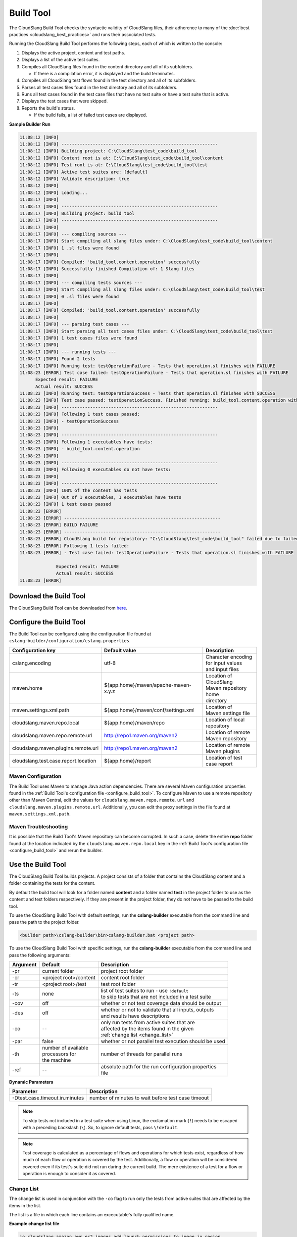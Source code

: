 Build Tool
++++++++++

The CloudSlang Build Tool checks the syntactic validity of CloudSlang
files, their adherence to many of the :doc:`best
practices <cloudslang_best_practices>` and runs their associated
tests.

Running the CloudSlang Build Tool performs the following steps, each of which is
written to the console:

1. Displays the active project, content and test paths.
2. Displays a list of the active test suites.
3. Compiles all CloudSlang files found in the content directory and all
   of its subfolders.

   -  If there is a compilation error, it is displayed and the build
      terminates.

4. Compiles all CloudSlang test flows found in the test directory and
   all of its subfolders.
5. Parses all test cases files found in the test directory and all of
   its subfolders.
6. Runs all test cases found in the test case files that have no test
   suite or have a test suite that is active.
7. Displays the test cases that were skipped.
8. Reports the build's status.

   -  If the build fails, a list of failed test cases are displayed.

**Sample Builder Run**

.. code-block:: none

    11:08:12 [INFO]
    11:08:12 [INFO] ------------------------------------------------------------
    11:08:12 [INFO] Building project: C:\CloudSlang\test_code\build_tool
    11:08:12 [INFO] Content root is at: C:\CloudSlang\test_code\build_tool\content
    11:08:12 [INFO] Test root is at: C:\CloudSlang\test_code\build_tool\test
    11:08:12 [INFO] Active test suites are: [default]
    11:08:12 [INFO] Validate description: true
    11:08:12 [INFO]
    11:08:12 [INFO] Loading...
    11:08:17 [INFO]
    11:08:17 [INFO] ------------------------------------------------------------
    11:08:17 [INFO] Building project: build_tool
    11:08:17 [INFO] ------------------------------------------------------------
    11:08:17 [INFO]
    11:08:17 [INFO] --- compiling sources ---
    11:08:17 [INFO] Start compiling all slang files under: C:\CloudSlang\test_code\build_tool\content
    11:08:17 [INFO] 1 .sl files were found
    11:08:17 [INFO]
    11:08:17 [INFO] Compiled: 'build_tool.content.operation' successfully
    11:08:17 [INFO] Successfully finished Compilation of: 1 Slang files
    11:08:17 [INFO]
    11:08:17 [INFO] --- compiling tests sources ---
    11:08:17 [INFO] Start compiling all slang files under: C:\CloudSlang\test_code\build_tool\test
    11:08:17 [INFO] 0 .sl files were found
    11:08:17 [INFO]
    11:08:17 [INFO] Compiled: 'build_tool.content.operation' successfully
    11:08:17 [INFO]
    11:08:17 [INFO] --- parsing test cases ---
    11:08:17 [INFO] Start parsing all test cases files under: C:\CloudSlang\test_code\build_tool\test
    11:08:17 [INFO] 1 test cases files were found
    11:08:17 [INFO]
    11:08:17 [INFO] --- running tests ---
    11:08:17 [INFO] Found 2 tests
    11:08:17 [INFO] Running test: testOperationFailure - Tests that operation.sl finishes with FAILURE
    11:08:23 [ERROR] Test case failed: testOperationFailure - Tests that operation.sl finishes with FAILURE
          Expected result: FAILURE
          Actual result: SUCCESS
    11:08:23 [INFO] Running test: testOperationSuccess - Tests that operation.sl finishes with SUCCESS
    11:08:23 [INFO] Test case passed: testOperationSuccess. Finished running: build_tool.content.operation with result: SUCCESS
    11:08:23 [INFO] ------------------------------------------------------------
    11:08:23 [INFO] Following 1 test cases passed:
    11:08:23 [INFO] - testOperationSuccess
    11:08:23 [INFO]
    11:08:23 [INFO] ------------------------------------------------------------
    11:08:23 [INFO] Following 1 executables have tests:
    11:08:23 [INFO] - build_tool.content.operation
    11:08:23 [INFO]
    11:08:23 [INFO] ------------------------------------------------------------
    11:08:23 [INFO] Following 0 executables do not have tests:
    11:08:23 [INFO]
    11:08:23 [INFO] ------------------------------------------------------------
    11:08:23 [INFO] 100% of the content has tests
    11:08:23 [INFO] Out of 1 executables, 1 executables have tests
    11:08:23 [INFO] 1 test cases passed
    11:08:23 [ERROR]
    11:08:23 [ERROR] ------------------------------------------------------------
    11:08:23 [ERROR] BUILD FAILURE
    11:08:23 [ERROR] ------------------------------------------------------------
    11:08:23 [ERROR] CloudSlang build for repository: "C:\CloudSlang\test_code\build_tool" failed due to failed tests.
    11:08:23 [ERROR] Following 1 tests failed:
    11:08:23 [ERROR] - Test case failed: testOperationFailure - Tests that operation.sl finishes with FAILURE

                  Expected result: FAILURE
                  Actual result: SUCCESS
    11:08:23 [ERROR]

Download the Build Tool
=======================

The CloudSlang Build Tool can be downloaded from
`here <https://github.com/CloudSlang/cloud-slang/releases/latest>`__.

.. _configure_build_tool:

Configure the Build Tool
========================

The Build Tool can be configured using the configuration file found at
``cslang-builder/configuration/cslang.properties``.

+--------------------------------------+--------------------------------------+--------------------------+
| Configuration key                    | Default value                        | Description              |
+======================================+======================================+==========================+
| cslang.encoding                      | utf-8                                | | Character encoding     |
|                                      |                                      | | for input values       |
|                                      |                                      | | and input files        |
+--------------------------------------+--------------------------------------+--------------------------+
| maven.home                           | ${app.home}/maven/apache-maven-x.y.z | | Location of CloudSlang |
|                                      |                                      | | Maven repository home  |
|                                      |                                      | | directory              |
+--------------------------------------+--------------------------------------+--------------------------+
| maven.settings.xml.path              | ${app.home}/maven/conf/settings.xml  | | Location of            |
|                                      |                                      | | Maven settings file    |
+--------------------------------------+--------------------------------------+--------------------------+
| cloudslang.maven.repo.local          | ${app.home}/maven/repo               | | Location of local      |
|                                      |                                      | | repository             |
+--------------------------------------+--------------------------------------+--------------------------+
| cloudslang.maven.repo.remote.url     | http://repo1.maven.org/maven2        | | Location of remote     |
|                                      |                                      | | Maven repository       |
+--------------------------------------+--------------------------------------+--------------------------+
| cloudslang.maven.plugins.remote.url  | http://repo1.maven.org/maven2        | | Location of remote     |
|                                      |                                      | | Maven plugins          |
+--------------------------------------+--------------------------------------+--------------------------+
| cloudslang.test.case.report.location | ${app.home}/report                   | | Location of test       |
|                                      |                                      | | case report            |
+--------------------------------------+--------------------------------------+--------------------------+

Maven Configuration
-------------------

The Build Tool uses Maven to manage Java action dependencies. There are several
Maven configuration properties found in the :ref:`Build Tool's
configuration file <configure_build_tool>`. To configure Maven to use a remote
repository other than Maven Central, edit the values for
``cloudslang.maven.repo.remote.url`` and ``cloudslang.maven.plugins.remote.url``.
Additionally, you can edit the proxy settings in the file found at
``maven.settings.xml.path``.

Maven Troubleshooting
---------------------

It is possible that the Build Tool's Maven repository can become corrupted. In
such a case, delete the entire **repo** folder found at the location indicated
by the ``cloudslang.maven.repo.local`` key in the :ref:`Build Tool's
configuration file <configure_build_tool>` and rerun the builder.

Use the Build Tool
==================

The CloudSlang Build Tool builds projects. A project consists of a
folder that contains the CloudSlang content and a folder containing the
tests for the content.

By default the build tool will look for a folder named **content** and a
folder named **test** in the project folder to use as the content and
test folders respectively. If they are present in the project folder,
they do not have to be passed to the build tool.

To use the CloudSlang Build Tool with default settings, run the
**cslang-builder** executable from the command line and pass the path to
the project folder.

.. code:: bash

    <builder path>\cslang-builder\bin>cslang-builder.bat <project path>

To use the CloudSlang Build Tool with specific settings, run the
**cslang-builder** executable from the command line and pass the
following arguments:

+------------+--------------------------+-------------------------------------------------------+
| Argument   | Default                  | Description                                           |
+============+==========================+=======================================================+
| -pr        | current folder           | project root folder                                   |
+------------+--------------------------+-------------------------------------------------------+
| -cr        | <project root>/content   | content root folder                                   |
+------------+--------------------------+-------------------------------------------------------+
| -tr        | <project root>/test      | test root folder                                      |
+------------+--------------------------+-------------------------------------------------------+
| -ts        | none                     | | list of test suites to run - use ``!default``       |
|            |                          | | to skip tests that are not included in a test suite |
+------------+--------------------------+-------------------------------------------------------+
| -cov       | off                      | whether or not test coverage data should be output    |
+------------+--------------------------+-------------------------------------------------------+
| -des       | off                      | | whether or not to validate that all inputs, outputs |
|            |                          | | and results have descriptions                       |
+------------+--------------------------+-------------------------------------------------------+
| -co        | --                       | | only run tests from active suites that are          |
|            |                          | | affected by the items found in the given            |
|            |                          | | :ref:`change list <change_list>`                    |
+------------+--------------------------+-------------------------------------------------------+
| -par       | false                    | whether or not parallel test execution should be used |
+------------+--------------------------+-------------------------------------------------------+
| -th        | | number of available    | number of threads for parallel runs                   |
|            | | processors for         |                                                       |
|            | | the machine            |                                                       |
+------------+--------------------------+-------------------------------------------------------+
| -rcf       | --                       | | absolute path for the run configuration properties  |
|            |                          | | file                                                |
+------------+--------------------------+-------------------------------------------------------+

**Dynamic Parameters**

+--------------------------------+----------------------------------------------------+
| Parameter                      | Description                                        |
+================================+====================================================+
| -Dtest.case.timeout.in.minutes | number of minutes to wait before test case timeout |
+--------------------------------+----------------------------------------------------+

.. note::

   To skip tests not included in a test suite when using Linux,
   the exclamation mark (``!``) needs to be escaped with a preceding
   backslash (``\``). So, to ignore default tests, pass ``\!default``.

.. note::

   Test coverage is calculated as a percentage of flows and
   operations for which tests exist, regardless of how much of each flow or
   operation is covered by the test. Additionally, a flow or operation will
   be considered covered even if its test's suite did not run during the
   current build. The mere existence of a test for a flow or operation is
   enough to consider it as covered.

.. _change_list:

Change List
-----------

The change list is used in conjunction with the ``-co`` flag to run only the
tests from active suites that are affected by the items in the list.

The list is a file in which each line contains an excecutable's fully qualified
name.

**Example change list file**

.. code-block:: bash

  io.cloudslang.amazon.aws.ec2.images.add_launch_permissions_to_image_in_region
  io.cloudslang.amazon.aws.ec2.images.create_image_in_region
  io.cloudslang.amazon.aws.ec2.images.deregister_image_in_region
  io.cloudslang.amazon.aws.ec2.images.describe_images_in_region
  io.cloudslang.amazon.aws.ec2.images.get_launch_permission_for_image_in_region
  io.cloudslang.amazon.aws.ec2.images.remove_launch_permissions_from_image_in_region
  io.cloudslang.amazon.aws.ec2.images.reset_launch_permissions_on_image_in_region


Run Configuration Properties
----------------------------

The builder can refer to a run configuration properties file with the following
key=value pairs. The values in the configuration file override values passed
using command line arguments.

+----------------------------------+--------------------------------+--------------------------------------------+
| key                              | value type                     | description                                |
+==================================+================================+============================================+
| test.coverage                    | boolean                        | | whether or not test coverage data        |
|                                  |                                | | should be output                         |
+----------------------------------+--------------------------------+--------------------------------------------+
| test.suites.run.mode.unspecified | ``parallel`` \| ``sequential`` | | mode to run tests not specified by       |
|                                  |                                | | values below                             |
+----------------------------------+--------------------------------+--------------------------------------------+
| test.suites.active               | comma delimited list           | | list of test suites to run - use         |
|                                  |                                | | ``!default`` to skip tests that are not  |
|                                  |                                | | included in a test suite                 |
+----------------------------------+--------------------------------+--------------------------------------------+
| test.suites.sequential           | comma delimited list           | test suites to run sequentially            |
+----------------------------------+--------------------------------+--------------------------------------------+
| test.suites.parallel             | comma delimited list           | test suites to run in parallel             |
+----------------------------------+--------------------------------+--------------------------------------------+
| test.parallel.thread.count       | integer                        | | number of threads for parallel runs      |
|                                  |                                | | default: number of available             |
|                                  |                                | | processors for the machine               |
+----------------------------------+--------------------------------+--------------------------------------------+

Build Tool Log
--------------
The builder log is saved at ``cslang-builder/logs/builder.log``.

Maven Log
---------
Log files of Maven activity are saved at ``cslang-builder/logs/maven/``. Each
artifact's activity is stored in a file named with the convention
``<group>_<artifact>_<version>.log``.
